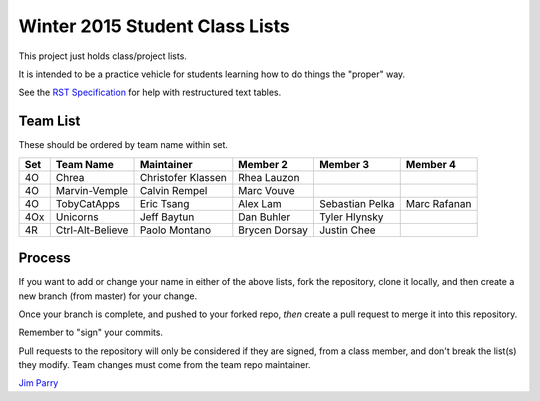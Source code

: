 ###############################
Winter 2015 Student Class Lists
###############################

This project just holds class/project lists.

It is intended to be a practice vehicle for students learning how to do
things the "proper" way.

See the `RST Specification
<http://docutils.sourceforge.net/docs/ref/rst/restructuredtext.html#simple-tables>`_
for help with restructured text tables.

*********
Team List
*********

These should be ordered by team name within set.


===  ================  ==================   =============    ===============  ============
Set  Team Name         Maintainer           Member 2         Member 3         Member 4
===  ================  ==================   =============    ===============  ============
4O   Chrea             Christofer Klassen   Rhea Lauzon
4O   Marvin-Vemple     Calvin Rempel        Marc Vouve
4O   TobyCatApps       Eric Tsang           Alex Lam         Sebastian Pelka  Marc Rafanan
4Ox  Unicorns          Jeff Baytun          Dan Buhler       Tyler Hlynsky
4R   Ctrl-Alt-Believe  Paolo Montano        Brycen Dorsay    Justin Chee
===  ================  ==================   =============    ===============  ============

*******
Process
*******

If you want to add or change your name in either of the above lists,
fork the repository, clone it
locally, and then create a new branch (from master) for your change.

Once your branch is complete, and pushed to your forked repo,
*then* create a pull request to merge it into this repository.

Remember to "sign" your commits.

Pull requests to the repository will only be considered if they are signed,
from a class member, and don't break the list(s) they modify.
Team changes must come from the team repo maintainer.


`Jim Parry <jim_parry@bcit.ca>`_
